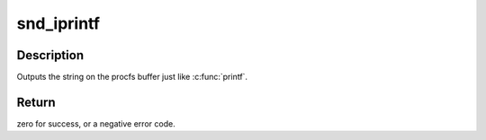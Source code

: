 .. -*- coding: utf-8; mode: rst -*-
.. src-file: include/sound/info.h

.. _`snd_iprintf`:

snd_iprintf
===========

.. c:function::  snd_iprintf( buf,  fmt,  args...)

    printf on the procfs buffer

    :param  buf:
        the procfs buffer

    :param  fmt:
        the printf format

    :param  args...:
        variable arguments

.. _`snd_iprintf.description`:

Description
-----------

Outputs the string on the procfs buffer just like \ :c:func:`printf`\ .

.. _`snd_iprintf.return`:

Return
------

zero for success, or a negative error code.

.. This file was automatic generated / don't edit.

